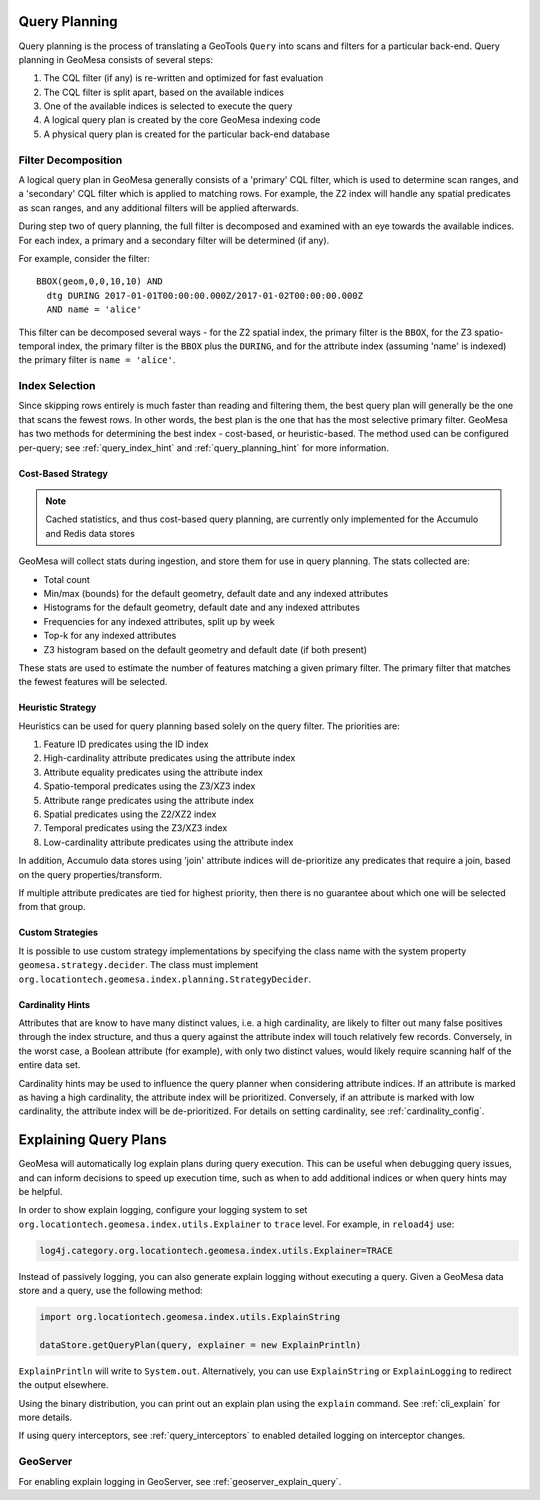 .. _query_planning:

Query Planning
--------------

Query planning is the process of translating a GeoTools ``Query`` into scans and filters for a
particular back-end. Query planning in GeoMesa consists of several steps:

#. The CQL filter (if any) is re-written and optimized for fast evaluation
#. The CQL filter is split apart, based on the available indices
#. One of the available indices is selected to execute the query
#. A logical query plan is created by the core GeoMesa indexing code
#. A physical query plan is created for the particular back-end database

Filter Decomposition
^^^^^^^^^^^^^^^^^^^^

A logical query plan in GeoMesa generally consists of a 'primary' CQL filter, which is used to determine scan
ranges, and a 'secondary' CQL filter which is applied to matching rows. For example, the Z2 index will handle
any spatial predicates as scan ranges, and any additional filters will be applied afterwards.

During step two of query planning, the full filter is decomposed and examined with an eye towards the available
indices. For each index, a primary and a secondary filter will be determined (if any).

For example, consider the filter::

  BBOX(geom,0,0,10,10) AND
    dtg DURING 2017-01-01T00:00:00.000Z/2017-01-02T00:00:00.000Z
    AND name = 'alice'

This filter can be decomposed several ways - for the Z2 spatial index, the primary filter is the ``BBOX``, for
the Z3 spatio-temporal index, the primary filter is the ``BBOX`` plus the ``DURING``, and for the attribute index
(assuming 'name' is indexed) the primary filter is ``name = 'alice'``.

Index Selection
^^^^^^^^^^^^^^^

Since skipping rows entirely is much faster than reading and filtering them, the best query plan will generally
be the one that scans the fewest rows. In other words, the best plan is the one that has the most selective
primary filter. GeoMesa has two methods for determining the best index - cost-based, or heuristic-based. The
method used can be configured per-query; see :ref:`query_index_hint` and :ref:`query_planning_hint` for more
information.

.. _stats_collected:

Cost-Based Strategy
+++++++++++++++++++

.. note::

    Cached statistics, and thus cost-based query planning, are currently only implemented for the Accumulo and
    Redis data stores

GeoMesa will collect stats during ingestion, and store them for use in query planning. The stats collected are:

* Total count
* Min/max (bounds) for the default geometry, default date and any indexed attributes
* Histograms for the default geometry, default date and any indexed attributes
* Frequencies for any indexed attributes, split up by week
* Top-k for any indexed attributes
* Z3 histogram based on the default geometry and default date (if both present)

These stats are used to estimate the number of features matching a given primary filter. The primary filter that
matches the fewest features will be selected.

Heuristic Strategy
++++++++++++++++++

Heuristics can be used for query planning based solely on the query filter. The priorities are:

#. Feature ID predicates using the ID index
#. High-cardinality attribute predicates using the attribute index
#. Attribute equality predicates using the attribute index
#. Spatio-temporal predicates using the Z3/XZ3 index
#. Attribute range predicates using the attribute index
#. Spatial predicates using the Z2/XZ2 index
#. Temporal predicates using the Z3/XZ3 index
#. Low-cardinality attribute predicates using the attribute index

In addition, Accumulo data stores using 'join' attribute indices will de-prioritize any predicates that require
a join, based on the query properties/transform.

If multiple attribute predicates are tied for highest priority, then there is no guarantee about which one
will be selected from that group.

Custom Strategies
+++++++++++++++++

It is possible to use custom strategy implementations by specifying the class name with the system property
``geomesa.strategy.decider``. The class must implement ``org.locationtech.geomesa.index.planning.StrategyDecider``.

.. _attribute_cardinality:

Cardinality Hints
+++++++++++++++++

Attributes that are know to have many distinct values, i.e. a high cardinality, are likely to filter
out many false positives through the index structure, and thus a query against the attribute index will
touch relatively few records. Conversely, in the worst case, a Boolean attribute (for example), with only
two distinct values, would likely require scanning half of the entire data set.

Cardinality hints may be used to influence the query planner when considering attribute indices.
If an attribute is marked as having a high cardinality, the attribute index will be prioritized.
Conversely, if an attribute is marked with low cardinality, the attribute index will be de-prioritized. For
details on setting cardinality, see :ref:`cardinality_config`.

.. _explain_query:

Explaining Query Plans
----------------------

GeoMesa will automatically log explain plans during query execution. This can be useful when debugging
query issues, and can inform decisions to speed up execution time, such as when to add additional indices
or when query hints may be helpful.

In order to show explain logging, configure your logging system to set
``org.locationtech.geomesa.index.utils.Explainer`` to ``trace`` level. For example, in ``reload4j`` use:

.. code-block:: bash

    log4j.category.org.locationtech.geomesa.index.utils.Explainer=TRACE

Instead of passively logging, you can also generate explain logging without executing a query. Given a
GeoMesa data store and a query, use the following method:

.. code-block:: scala

    import org.locationtech.geomesa.index.utils.ExplainString

    dataStore.getQueryPlan(query, explainer = new ExplainPrintln)

``ExplainPrintln`` will write to ``System.out``. Alternatively, you can use ``ExplainString`` or
``ExplainLogging`` to redirect the output elsewhere.

Using the binary distribution, you can print out an explain plan using the ``explain`` command. See
:ref:`cli_explain` for more details.

If using query interceptors, see :ref:`query_interceptors` to enabled detailed logging on interceptor changes.

GeoServer
^^^^^^^^^

For enabling explain logging in GeoServer, see :ref:`geoserver_explain_query`.
